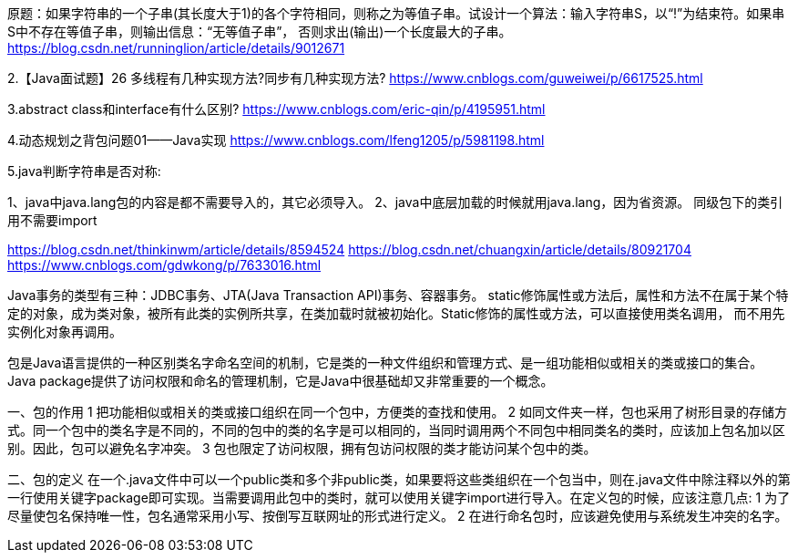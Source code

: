原题：如果字符串的一个子串(其长度大于1)的各个字符相同，则称之为等值子串。试设计一个算法：输入字符串S，以“!”为结束符。如果串S中不存在等值子串，则输出信息：“无等值子串”，
否则求出(输出)一个长度最大的子串。
https://blog.csdn.net/runninglion/article/details/9012671

2.【Java面试题】26 多线程有几种实现方法?同步有几种实现方法?
https://www.cnblogs.com/guweiwei/p/6617525.html

3.abstract class和interface有什么区别?
https://www.cnblogs.com/eric-qin/p/4195951.html

4.动态规划之背包问题01——Java实现
https://www.cnblogs.com/lfeng1205/p/5981198.html

5.java判断字符串是否对称:

1、java中java.lang包的内容是都不需要导入的，其它必须导入。
2、java中底层加载的时候就用java.lang，因为省资源。
同级包下的类引用不需要import

https://blog.csdn.net/thinkinwm/article/details/8594524
https://blog.csdn.net/chuangxin/article/details/80921704
https://www.cnblogs.com/gdwkong/p/7633016.html

Java事务的类型有三种：JDBC事务、JTA(Java Transaction API)事务、容器事务。
static修饰属性或方法后，属性和方法不在属于某个特定的对象，成为类对象，被所有此类的实例所共享，在类加载时就被初始化。Static修饰的属性或方法，可以直接使用类名调用，
而不用先实例化对象再调用。

包是Java语言提供的一种区别类名字命名空间的机制，它是类的一种文件组织和管理方式、是一组功能相似或相关的类或接口的集合。Java package提供了访问权限和命名的管理机制，它是Java中很基础却又非常重要的一个概念。

一、包的作用
1 把功能相似或相关的类或接口组织在同一个包中，方便类的查找和使用。
2 如同文件夹一样，包也采用了树形目录的存储方式。同一个包中的类名字是不同的，不同的包中的类的名字是可以相同的，当同时调用两个不同包中相同类名的类时，应该加上包名加以区别。因此，包可以避免名字冲突。
3 包也限定了访问权限，拥有包访问权限的类才能访问某个包中的类。

二、包的定义
在一个.java文件中可以一个public类和多个非public类，如果要将这些类组织在一个包当中，则在.java文件中除注释以外的第一行使用关键字package即可实现。当需要调用此包中的类时，就可以使用关键字import进行导入。在定义包的时候，应该注意几点:
1 为了尽量使包名保持唯一性，包名通常采用小写、按倒写互联网址的形式进行定义。
2 在进行命名包时，应该避免使用与系统发生冲突的名字。
